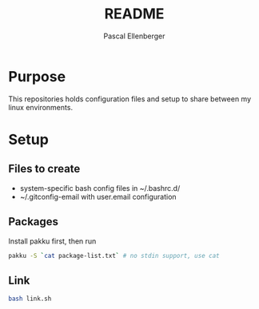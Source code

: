 #+TITLE: README
#+AUTHOR: Pascal Ellenberger
* Purpose
This repositories holds configuration files and setup to share between my linux environments.

* Setup
** Files to create
- system-specific bash config files in ~/.bashrc.d/
- ~/.gitconfig-email with user.email configuration

** Packages
Install pakku first, then run
#+BEGIN_SRC bash
pakku -S `cat package-list.txt` # no stdin support, use cat
#+END_SRC

** Link 
#+BEGIN_SRC bash
bash link.sh
#+END_SRC
